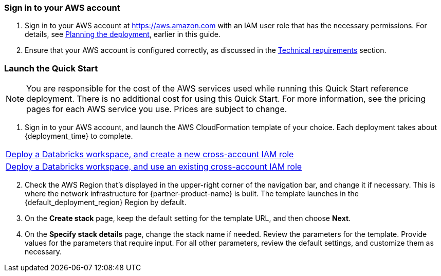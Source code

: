 // We need to work around Step numbers here if we are going to potentially exclude the AMI subscription
=== Sign in to your AWS account

. Sign in to your AWS account at https://aws.amazon.com with an IAM user role that has the necessary permissions. For details, see link:#_planning_the_deployment[Planning the deployment], earlier in this guide.
. Ensure that your AWS account is configured correctly, as discussed in the link:#_technical_requirements[Technical requirements] section.

// Optional based on Marketplace listing. Not to be edited. 
ifdef::marketplace_subscription[]
=== Subscribe to the {partner-product-name} AMI

This Quick Start requires a subscription to the AMI for {partner-product-name} in AWS Marketplace.

. Sign in to your AWS account.
. {marketplace_listing_url}[Open the page for the {partner-product-name} AMI in AWS Marketplace], and then choose *Continue to Subscribe*.
. Review the terms and conditions for software usage, and then choose *Accept Terms*. +
  A confirmation page loads, and an email confirmation is sent to the account owner. For detailed subscription instructions, see the https://aws.amazon.com/marketplace/help/200799470[AWS Marketplace documentation^].

. When the subscription process completes, exit AWS Marketplace without further action. Do not provision the software from AWS Marketplace—the Quick Start deploys the AMI for you.
endif::marketplace_subscription[]
// \Not to be edited

=== Launch the Quick Start

NOTE: You are responsible for the cost of the AWS services used while running this Quick Start reference deployment. There is no additional cost for using this Quick Start. For more information, see the pricing pages for each AWS service you use. Prices are subject to change.

. Sign in to your AWS account, and launch the AWS CloudFormation template of your choice. Each deployment takes about {deployment_time} to complete.

[cols=",]
|===
|https://fwd.aws/KypJd[Deploy a Databricks workspace, and create a new cross-account IAM role^]
|https://fwd.aws/Q3zkp[Deploy a Databricks workspace, and use an existing cross-account IAM role^] 
|===

[start=2]
. Check the AWS Region that’s displayed in the upper-right corner of the navigation bar, and change it if necessary. This is where the network infrastructure for {partner-product-name} is built. The template launches in the {default_deployment_region} Region by default.
. On the *Create stack* page, keep the default setting for the template URL, and then choose *Next*.
. On the *Specify stack details* page, change the stack name if needed. Review the parameters for the template. Provide values for the parameters that require input. For all other parameters, review the default settings, and customize them as necessary.
